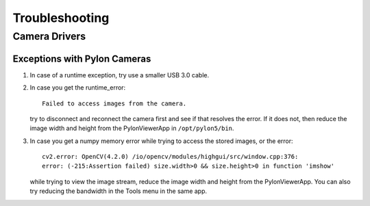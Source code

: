 ***************
Troubleshooting
***************

Camera Drivers
==============

Exceptions with Pylon Cameras
-----------------------------

1. In case of a runtime exception, try use a smaller USB 3.0 cable.

2. In case you get the runtime_error::

      Failed to access images from the camera.

   try to disconnect and reconnect the camera first and see if that resolves
   the error.  If it does not, then reduce the image width and height from the
   PylonViewerApp in ``/opt/pylon5/bin``.

3. In case you get a numpy memory error while trying to access the stored
   images, or the error::

      cv2.error: OpenCV(4.2.0) /io/opencv/modules/highgui/src/window.cpp:376:
      error: (-215:Assertion failed) size.width>0 && size.height>0 in function 'imshow'

   while trying to view the image stream, reduce the image width and height
   from the PylonViewerApp.  You can also try reducing the bandwidth in the
   Tools menu in the same app.
